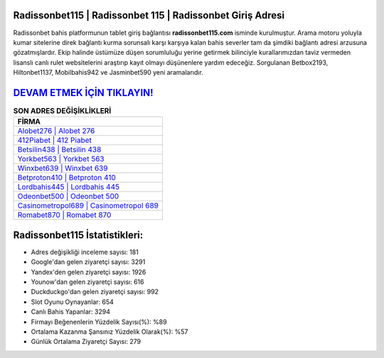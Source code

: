 ﻿Radissonbet115 | Radissonbet 115 | Radissonbet Giriş Adresi
===================================

.. image:: images/radissonbet-giris.jpg
   :width: 600
   
Radissonbet bahis platformunun tablet giriş bağlantısı **radissonbet115.com** isminde kurulmuştur. Arama motoru yoluyla kumar sitelerine direk bağlantı kurma sorunsalı karşı karşıya kalan bahis severler tam da şimdiki bağlantı adresi arzusuna gözatmışlardır. Ekip halinde üstümüze düşen sorumluluğu yerine getirmek bilinciyle kurallarımızdan taviz vermeden lisanslı canlı rulet websitelerini araştırıp kayıt olmayı düşünenlere yardım edeceğiz. Sorgulanan Betbox2193, Hiltonbet1137, Mobilbahis942 ve Jasminbet590 yeni aramalarıdır.

`DEVAM ETMEK İÇİN TIKLAYIN! <https://urlday.cc/git>`_
==============

.. list-table:: **SON ADRES DEĞİŞİKLİKLERİ**
   :widths: 100
   :header-rows: 1

   * - FİRMA
   * - `Alobet276 | Alobet 276 <alobet276-alobet-276-alobet-giris-adresi.html>`_
   * - `412Piabet | 412 Piabet <412piabet-412-piabet-piabet-giris-adresi.html>`_
   * - `Betsilin438 | Betsilin 438 <betsilin438-betsilin-438-betsilin-giris-adresi.html>`_	 
   * - `Yorkbet563 | Yorkbet 563 <yorkbet563-yorkbet-563-yorkbet-giris-adresi.html>`_	 
   * - `Winxbet639 | Winxbet 639 <winxbet639-winxbet-639-winxbet-giris-adresi.html>`_ 
   * - `Betproton410 | Betproton 410 <betproton410-betproton-410-betproton-giris-adresi.html>`_
   * - `Lordbahis445 | Lordbahis 445 <lordbahis445-lordbahis-445-lordbahis-giris-adresi.html>`_	 
   * - `Odeonbet500 | Odeonbet 500 <odeonbet500-odeonbet-500-odeonbet-giris-adresi.html>`_
   * - `Casinometropol689 | Casinometropol 689 <casinometropol689-casinometropol-689-casinometropol-giris-adresi.html>`_
   * - `Romabet870 | Romabet 870 <romabet870-romabet-870-romabet-giris-adresi.html>`_
	 
Radissonbet115 İstatistikleri:
===================================	 
* Adres değişikliği inceleme sayısı: 181
* Google'dan gelen ziyaretçi sayısı: 3291
* Yandex'den gelen ziyaretçi sayısı: 1926
* Younow'dan gelen ziyaretçi sayısı: 616
* Duckduckgo'dan gelen ziyaretçi sayısı: 992
* Slot Oyunu Oynayanlar: 654
* Canlı Bahis Yapanlar: 3294
* Firmayı Beğenenlerin Yüzdelik Sayısı(%): %89
* Ortalama Kazanma Şansınız Yüzdelik Olarak(%): %57
* Günlük Ortalama Ziyaretçi Sayısı: 279
